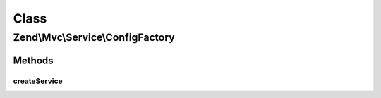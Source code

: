 .. Mvc/Service/ConfigFactory.php generated using docpx on 01/30/13 03:02pm


Class
*****

Zend\\Mvc\\Service\\ConfigFactory
=================================

Methods
-------

createService
+++++++++++++

.. function:: createService()


    Create the application configuration service
    
    Retrieves the Module Manager from the service locator, and executes
    {@link Zend\ModuleManager\ModuleManager::loadModules()}.
    
    It then retrieves the config listener from the module manager, and from
    that the merged configuration.

    :param ServiceLocatorInterface: 

    :rtype: array|\Traversable 



